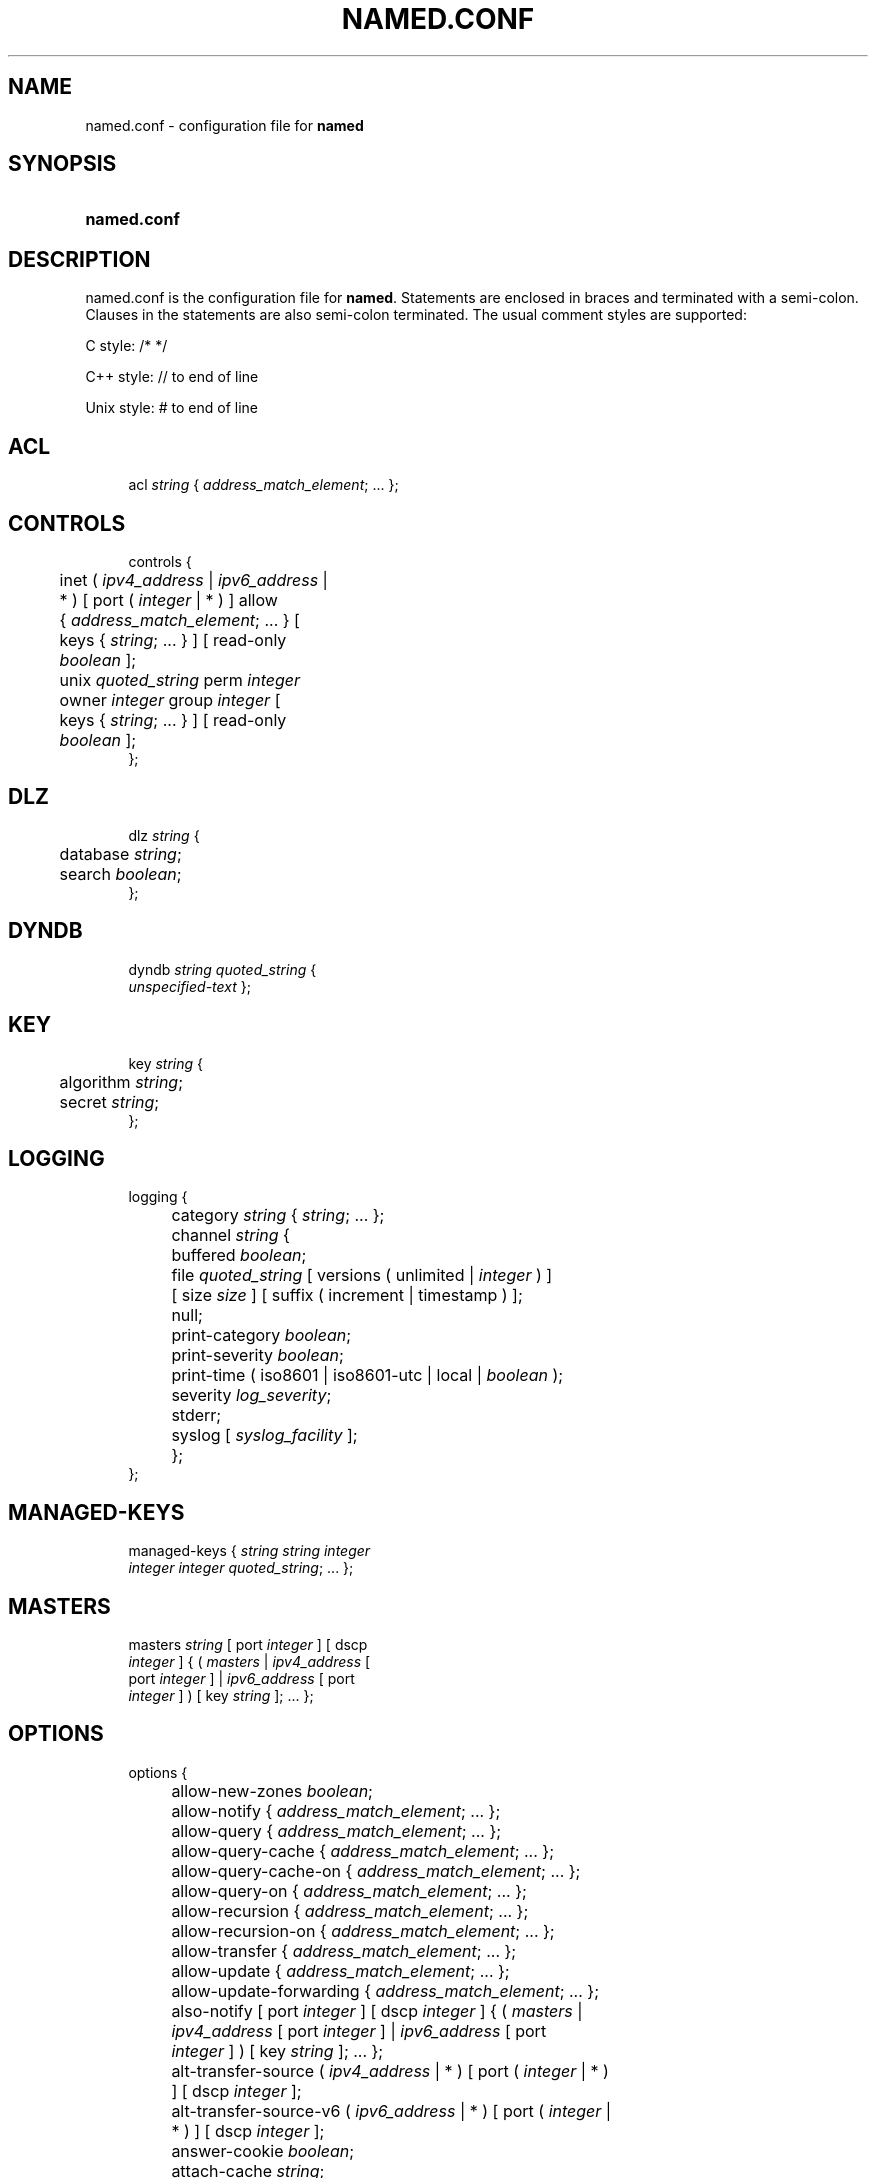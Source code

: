 .\"	$NetBSD: named.conf.5,v 1.1.1.1 2018/08/12 12:07:43 christos Exp $
.\"
.\" Copyright (C) 2004-2018 Internet Systems Consortium, Inc. ("ISC")
.\" 
.\" This Source Code Form is subject to the terms of the Mozilla Public
.\" License, v. 2.0. If a copy of the MPL was not distributed with this
.\" file, You can obtain one at http://mozilla.org/MPL/2.0/.
.\"
.hy 0
.ad l
'\" t
.\"     Title: named.conf
.\"    Author: 
.\" Generator: DocBook XSL Stylesheets v1.78.1 <http://docbook.sf.net/>
.\"      Date: 2018-06-21
.\"    Manual: BIND9
.\"    Source: ISC
.\"  Language: English
.\"
.TH "NAMED\&.CONF" "5" "2018\-06\-21" "ISC" "BIND9"
.\" -----------------------------------------------------------------
.\" * Define some portability stuff
.\" -----------------------------------------------------------------
.\" ~~~~~~~~~~~~~~~~~~~~~~~~~~~~~~~~~~~~~~~~~~~~~~~~~~~~~~~~~~~~~~~~~
.\" http://bugs.debian.org/507673
.\" http://lists.gnu.org/archive/html/groff/2009-02/msg00013.html
.\" ~~~~~~~~~~~~~~~~~~~~~~~~~~~~~~~~~~~~~~~~~~~~~~~~~~~~~~~~~~~~~~~~~
.ie \n(.g .ds Aq \(aq
.el       .ds Aq '
.\" -----------------------------------------------------------------
.\" * set default formatting
.\" -----------------------------------------------------------------
.\" disable hyphenation
.nh
.\" disable justification (adjust text to left margin only)
.ad l
.\" -----------------------------------------------------------------
.\" * MAIN CONTENT STARTS HERE *
.\" -----------------------------------------------------------------
.SH "NAME"
named.conf \- configuration file for \fBnamed\fR
.SH "SYNOPSIS"
.HP \w'\fBnamed\&.conf\fR\ 'u
\fBnamed\&.conf\fR
.SH "DESCRIPTION"
.PP
named\&.conf
is the configuration file for
\fBnamed\fR\&. Statements are enclosed in braces and terminated with a semi\-colon\&. Clauses in the statements are also semi\-colon terminated\&. The usual comment styles are supported:
.PP
C style: /* */
.PP
C++ style: // to end of line
.PP
Unix style: # to end of line
.SH "ACL"
.sp
.if n \{\
.RS 4
.\}
.nf
acl \fIstring\fR { \fIaddress_match_element\fR; \&.\&.\&. };
.fi
.if n \{\
.RE
.\}
.SH "CONTROLS"
.sp
.if n \{\
.RS 4
.\}
.nf
controls {
	inet ( \fIipv4_address\fR | \fIipv6_address\fR |
	    * ) [ port ( \fIinteger\fR | * ) ] allow
	    { \fIaddress_match_element\fR; \&.\&.\&. } [
	    keys { \fIstring\fR; \&.\&.\&. } ] [ read\-only
	    \fIboolean\fR ];
	unix \fIquoted_string\fR perm \fIinteger\fR
	    owner \fIinteger\fR group \fIinteger\fR [
	    keys { \fIstring\fR; \&.\&.\&. } ] [ read\-only
	    \fIboolean\fR ];
};
.fi
.if n \{\
.RE
.\}
.SH "DLZ"
.sp
.if n \{\
.RS 4
.\}
.nf
dlz \fIstring\fR {
	database \fIstring\fR;
	search \fIboolean\fR;
};
.fi
.if n \{\
.RE
.\}
.SH "DYNDB"
.sp
.if n \{\
.RS 4
.\}
.nf
dyndb \fIstring\fR \fIquoted_string\fR {
    \fIunspecified\-text\fR };
.fi
.if n \{\
.RE
.\}
.SH "KEY"
.sp
.if n \{\
.RS 4
.\}
.nf
key \fIstring\fR {
	algorithm \fIstring\fR;
	secret \fIstring\fR;
};
.fi
.if n \{\
.RE
.\}
.SH "LOGGING"
.sp
.if n \{\
.RS 4
.\}
.nf
logging {
	category \fIstring\fR { \fIstring\fR; \&.\&.\&. };
	channel \fIstring\fR {
		buffered \fIboolean\fR;
		file \fIquoted_string\fR [ versions ( unlimited | \fIinteger\fR ) ]
		    [ size \fIsize\fR ] [ suffix ( increment | timestamp ) ];
		null;
		print\-category \fIboolean\fR;
		print\-severity \fIboolean\fR;
		print\-time ( iso8601 | iso8601\-utc | local | \fIboolean\fR );
		severity \fIlog_severity\fR;
		stderr;
		syslog [ \fIsyslog_facility\fR ];
	};
};
.fi
.if n \{\
.RE
.\}
.SH "MANAGED-KEYS"
.sp
.if n \{\
.RS 4
.\}
.nf
managed\-keys { \fIstring\fR \fIstring\fR \fIinteger\fR
    \fIinteger\fR \fIinteger\fR \fIquoted_string\fR; \&.\&.\&. };
.fi
.if n \{\
.RE
.\}
.SH "MASTERS"
.sp
.if n \{\
.RS 4
.\}
.nf
masters \fIstring\fR [ port \fIinteger\fR ] [ dscp
    \fIinteger\fR ] { ( \fImasters\fR | \fIipv4_address\fR [
    port \fIinteger\fR ] | \fIipv6_address\fR [ port
    \fIinteger\fR ] ) [ key \fIstring\fR ]; \&.\&.\&. };
.fi
.if n \{\
.RE
.\}
.SH "OPTIONS"
.sp
.if n \{\
.RS 4
.\}
.nf
options {
	allow\-new\-zones \fIboolean\fR;
	allow\-notify { \fIaddress_match_element\fR; \&.\&.\&. };
	allow\-query { \fIaddress_match_element\fR; \&.\&.\&. };
	allow\-query\-cache { \fIaddress_match_element\fR; \&.\&.\&. };
	allow\-query\-cache\-on { \fIaddress_match_element\fR; \&.\&.\&. };
	allow\-query\-on { \fIaddress_match_element\fR; \&.\&.\&. };
	allow\-recursion { \fIaddress_match_element\fR; \&.\&.\&. };
	allow\-recursion\-on { \fIaddress_match_element\fR; \&.\&.\&. };
	allow\-transfer { \fIaddress_match_element\fR; \&.\&.\&. };
	allow\-update { \fIaddress_match_element\fR; \&.\&.\&. };
	allow\-update\-forwarding { \fIaddress_match_element\fR; \&.\&.\&. };
	also\-notify [ port \fIinteger\fR ] [ dscp \fIinteger\fR ] { ( \fImasters\fR |
	    \fIipv4_address\fR [ port \fIinteger\fR ] | \fIipv6_address\fR [ port
	    \fIinteger\fR ] ) [ key \fIstring\fR ]; \&.\&.\&. };
	alt\-transfer\-source ( \fIipv4_address\fR | * ) [ port ( \fIinteger\fR | * )
	    ] [ dscp \fIinteger\fR ];
	alt\-transfer\-source\-v6 ( \fIipv6_address\fR | * ) [ port ( \fIinteger\fR |
	    * ) ] [ dscp \fIinteger\fR ];
	answer\-cookie \fIboolean\fR;
	attach\-cache \fIstring\fR;
	auth\-nxdomain \fIboolean\fR; // default changed
	auto\-dnssec ( allow | maintain | off );
	automatic\-interface\-scan \fIboolean\fR;
	avoid\-v4\-udp\-ports { \fIportrange\fR; \&.\&.\&. };
	avoid\-v6\-udp\-ports { \fIportrange\fR; \&.\&.\&. };
	bindkeys\-file \fIquoted_string\fR;
	blackhole { \fIaddress_match_element\fR; \&.\&.\&. };
	cache\-file \fIquoted_string\fR;
	catalog\-zones { zone \fIquoted_string\fR [ default\-masters [ port
	    \fIinteger\fR ] [ dscp \fIinteger\fR ] { ( \fImasters\fR | \fIipv4_address\fR [
	    port \fIinteger\fR ] | \fIipv6_address\fR [ port \fIinteger\fR ] ) [ key
	    \fIstring\fR ]; \&.\&.\&. } ] [ zone\-directory \fIquoted_string\fR ] [
	    in\-memory \fIboolean\fR ] [ min\-update\-interval \fIinteger\fR ]; \&.\&.\&. };
	check\-dup\-records ( fail | warn | ignore );
	check\-integrity \fIboolean\fR;
	check\-mx ( fail | warn | ignore );
	check\-mx\-cname ( fail | warn | ignore );
	check\-names ( master | slave | response
	    ) ( fail | warn | ignore );
	check\-sibling \fIboolean\fR;
	check\-spf ( warn | ignore );
	check\-srv\-cname ( fail | warn | ignore );
	check\-wildcard \fIboolean\fR;
	cleaning\-interval \fIinteger\fR;
	clients\-per\-query \fIinteger\fR;
	cookie\-algorithm ( aes | sha1 | sha256 );
	cookie\-secret \fIstring\fR;
	coresize ( default | unlimited | \fIsizeval\fR );
	datasize ( default | unlimited | \fIsizeval\fR );
	deny\-answer\-addresses { \fIaddress_match_element\fR; \&.\&.\&. } [
	    except\-from { \fIquoted_string\fR; \&.\&.\&. } ];
	deny\-answer\-aliases { \fIquoted_string\fR; \&.\&.\&. } [ except\-from {
	    \fIquoted_string\fR; \&.\&.\&. } ];
	dialup ( notify | notify\-passive | passive | refresh | \fIboolean\fR );
	directory \fIquoted_string\fR;
	disable\-algorithms \fIstring\fR { \fIstring\fR;
	    \&.\&.\&. };
	disable\-ds\-digests \fIstring\fR { \fIstring\fR;
	    \&.\&.\&. };
	disable\-empty\-zone \fIstring\fR;
	dns64 \fInetprefix\fR {
		break\-dnssec \fIboolean\fR;
		clients { \fIaddress_match_element\fR; \&.\&.\&. };
		exclude { \fIaddress_match_element\fR; \&.\&.\&. };
		mapped { \fIaddress_match_element\fR; \&.\&.\&. };
		recursive\-only \fIboolean\fR;
		suffix \fIipv6_address\fR;
	};
	dns64\-contact \fIstring\fR;
	dns64\-server \fIstring\fR;
	dnsrps\-enable \fIboolean\fR;
	dnsrps\-options { \fIunspecified\-text\fR };
	dnssec\-accept\-expired \fIboolean\fR;
	dnssec\-dnskey\-kskonly \fIboolean\fR;
	dnssec\-enable \fIboolean\fR;
	dnssec\-loadkeys\-interval \fIinteger\fR;
	dnssec\-lookaside ( \fIstring\fR trust\-anchor
	    \fIstring\fR | auto | no );
	dnssec\-must\-be\-secure \fIstring\fR \fIboolean\fR;
	dnssec\-secure\-to\-insecure \fIboolean\fR;
	dnssec\-update\-mode ( maintain | no\-resign );
	dnssec\-validation ( yes | no | auto );
	dnstap { ( all | auth | client | forwarder |
	    resolver ) [ ( query | response ) ]; \&.\&.\&. };
	dnstap\-identity ( \fIquoted_string\fR | none |
	    hostname );
	dnstap\-output ( file | unix ) \fIquoted_string\fR [
	    size ( unlimited | \fIsize\fR ) ] [ versions (
	    unlimited | \fIinteger\fR ) ] [ suffix ( increment
	    | timestamp ) ];
	dnstap\-version ( \fIquoted_string\fR | none );
	dscp \fIinteger\fR;
	dual\-stack\-servers [ port \fIinteger\fR ] { ( \fIquoted_string\fR [ port
	    \fIinteger\fR ] [ dscp \fIinteger\fR ] | \fIipv4_address\fR [ port
	    \fIinteger\fR ] [ dscp \fIinteger\fR ] | \fIipv6_address\fR [ port
	    \fIinteger\fR ] [ dscp \fIinteger\fR ] ); \&.\&.\&. };
	dump\-file \fIquoted_string\fR;
	edns\-udp\-size \fIinteger\fR;
	empty\-contact \fIstring\fR;
	empty\-server \fIstring\fR;
	empty\-zones\-enable \fIboolean\fR;
	fetch\-quota\-params \fIinteger\fR \fIfixedpoint\fR \fIfixedpoint\fR \fIfixedpoint\fR;
	fetches\-per\-server \fIinteger\fR [ ( drop | fail ) ];
	fetches\-per\-zone \fIinteger\fR [ ( drop | fail ) ];
	files ( default | unlimited | \fIsizeval\fR );
	filter\-aaaa { \fIaddress_match_element\fR; \&.\&.\&. };
	filter\-aaaa\-on\-v4 ( break\-dnssec | \fIboolean\fR );
	filter\-aaaa\-on\-v6 ( break\-dnssec | \fIboolean\fR );
	flush\-zones\-on\-shutdown \fIboolean\fR;
	forward ( first | only );
	forwarders [ port \fIinteger\fR ] [ dscp \fIinteger\fR ] { ( \fIipv4_address\fR
	    | \fIipv6_address\fR ) [ port \fIinteger\fR ] [ dscp \fIinteger\fR ]; \&.\&.\&. };
	fstrm\-set\-buffer\-hint \fIinteger\fR;
	fstrm\-set\-flush\-timeout \fIinteger\fR;
	fstrm\-set\-input\-queue\-size \fIinteger\fR;
	fstrm\-set\-output\-notify\-threshold \fIinteger\fR;
	fstrm\-set\-output\-queue\-model ( mpsc | spsc );
	fstrm\-set\-output\-queue\-size \fIinteger\fR;
	fstrm\-set\-reopen\-interval \fIinteger\fR;
	geoip\-directory ( \fIquoted_string\fR | none );
	geoip\-use\-ecs \fIboolean\fR;
	glue\-cache \fIboolean\fR;
	heartbeat\-interval \fIinteger\fR;
	hostname ( \fIquoted_string\fR | none );
	inline\-signing \fIboolean\fR;
	interface\-interval \fIinteger\fR;
	ixfr\-from\-differences ( master | slave | \fIboolean\fR );
	keep\-response\-order { \fIaddress_match_element\fR; \&.\&.\&. };
	key\-directory \fIquoted_string\fR;
	lame\-ttl \fIttlval\fR;
	listen\-on [ port \fIinteger\fR ] [ dscp
	    \fIinteger\fR ] {
	    \fIaddress_match_element\fR; \&.\&.\&. };
	listen\-on\-v6 [ port \fIinteger\fR ] [ dscp
	    \fIinteger\fR ] {
	    \fIaddress_match_element\fR; \&.\&.\&. };
	lmdb\-mapsize \fIsizeval\fR;
	lock\-file ( \fIquoted_string\fR | none );
	managed\-keys\-directory \fIquoted_string\fR;
	masterfile\-format ( map | raw | text );
	masterfile\-style ( full | relative );
	match\-mapped\-addresses \fIboolean\fR;
	max\-cache\-size ( default | unlimited | \fIsizeval\fR | \fIpercentage\fR );
	max\-cache\-ttl \fIinteger\fR;
	max\-clients\-per\-query \fIinteger\fR;
	max\-journal\-size ( default | unlimited | \fIsizeval\fR );
	max\-ncache\-ttl \fIinteger\fR;
	max\-records \fIinteger\fR;
	max\-recursion\-depth \fIinteger\fR;
	max\-recursion\-queries \fIinteger\fR;
	max\-refresh\-time \fIinteger\fR;
	max\-retry\-time \fIinteger\fR;
	max\-rsa\-exponent\-size \fIinteger\fR;
	max\-stale\-ttl \fIttlval\fR;
	max\-transfer\-idle\-in \fIinteger\fR;
	max\-transfer\-idle\-out \fIinteger\fR;
	max\-transfer\-time\-in \fIinteger\fR;
	max\-transfer\-time\-out \fIinteger\fR;
	max\-udp\-size \fIinteger\fR;
	max\-zone\-ttl ( unlimited | \fIttlval\fR );
	memstatistics \fIboolean\fR;
	memstatistics\-file \fIquoted_string\fR;
	message\-compression \fIboolean\fR;
	min\-refresh\-time \fIinteger\fR;
	min\-retry\-time \fIinteger\fR;
	minimal\-any \fIboolean\fR;
	minimal\-responses ( no\-auth | no\-auth\-recursive | \fIboolean\fR );
	multi\-master \fIboolean\fR;
	new\-zones\-directory \fIquoted_string\fR;
	no\-case\-compress { \fIaddress_match_element\fR; \&.\&.\&. };
	nocookie\-udp\-size \fIinteger\fR;
	notify ( explicit | master\-only | \fIboolean\fR );
	notify\-delay \fIinteger\fR;
	notify\-rate \fIinteger\fR;
	notify\-source ( \fIipv4_address\fR | * ) [ port ( \fIinteger\fR | * ) ] [
	    dscp \fIinteger\fR ];
	notify\-source\-v6 ( \fIipv6_address\fR | * ) [ port ( \fIinteger\fR | * ) ]
	    [ dscp \fIinteger\fR ];
	notify\-to\-soa \fIboolean\fR;
	nta\-lifetime \fIttlval\fR;
	nta\-recheck \fIttlval\fR;
	nxdomain\-redirect \fIstring\fR;
	pid\-file ( \fIquoted_string\fR | none );
	port \fIinteger\fR;
	preferred\-glue \fIstring\fR;
	prefetch \fIinteger\fR [ \fIinteger\fR ];
	provide\-ixfr \fIboolean\fR;
	query\-source ( ( [ address ] ( \fIipv4_address\fR | * ) [ port (
	    \fIinteger\fR | * ) ] ) | ( [ [ address ] ( \fIipv4_address\fR | * ) ]
	    port ( \fIinteger\fR | * ) ) ) [ dscp \fIinteger\fR ];
	query\-source\-v6 ( ( [ address ] ( \fIipv6_address\fR | * ) [ port (
	    \fIinteger\fR | * ) ] ) | ( [ [ address ] ( \fIipv6_address\fR | * ) ]
	    port ( \fIinteger\fR | * ) ) ) [ dscp \fIinteger\fR ];
	querylog \fIboolean\fR;
	random\-device ( \fIquoted_string\fR | none );
	rate\-limit {
		all\-per\-second \fIinteger\fR;
		errors\-per\-second \fIinteger\fR;
		exempt\-clients { \fIaddress_match_element\fR; \&.\&.\&. };
		ipv4\-prefix\-length \fIinteger\fR;
		ipv6\-prefix\-length \fIinteger\fR;
		log\-only \fIboolean\fR;
		max\-table\-size \fIinteger\fR;
		min\-table\-size \fIinteger\fR;
		nodata\-per\-second \fIinteger\fR;
		nxdomains\-per\-second \fIinteger\fR;
		qps\-scale \fIinteger\fR;
		referrals\-per\-second \fIinteger\fR;
		responses\-per\-second \fIinteger\fR;
		slip \fIinteger\fR;
		window \fIinteger\fR;
	};
	recursing\-file \fIquoted_string\fR;
	recursion \fIboolean\fR;
	recursive\-clients \fIinteger\fR;
	request\-expire \fIboolean\fR;
	request\-ixfr \fIboolean\fR;
	request\-nsid \fIboolean\fR;
	require\-server\-cookie \fIboolean\fR;
	reserved\-sockets \fIinteger\fR;
	resolver\-nonbackoff\-tries \fIinteger\fR;
	resolver\-query\-timeout \fIinteger\fR;
	resolver\-retry\-interval \fIinteger\fR;
	response\-padding { \fIaddress_match_element\fR; \&.\&.\&. } block\-size
	    \fIinteger\fR;
	response\-policy { zone \fIquoted_string\fR [ log \fIboolean\fR ] [
	    max\-policy\-ttl \fIinteger\fR ] [ min\-update\-interval \fIinteger\fR ] [
	    policy ( cname | disabled | drop | given | no\-op | nodata |
	    nxdomain | passthru | tcp\-only \fIquoted_string\fR ) ] [
	    recursive\-only \fIboolean\fR ] [ nsip\-enable \fIboolean\fR ] [
	    nsdname\-enable \fIboolean\fR ]; \&.\&.\&. } [ break\-dnssec \fIboolean\fR ] [
	    max\-policy\-ttl \fIinteger\fR ] [ min\-update\-interval \fIinteger\fR ] [
	    min\-ns\-dots \fIinteger\fR ] [ nsip\-wait\-recurse \fIboolean\fR ] [
	    qname\-wait\-recurse \fIboolean\fR ] [ recursive\-only \fIboolean\fR ] [
	    nsip\-enable \fIboolean\fR ] [ nsdname\-enable \fIboolean\fR ] [
	    dnsrps\-enable \fIboolean\fR ] [ dnsrps\-options { \fIunspecified\-text\fR
	    } ];
	root\-delegation\-only [ exclude { \fIquoted_string\fR; \&.\&.\&. } ];
	root\-key\-sentinel \fIboolean\fR;
	rrset\-order { [ class \fIstring\fR ] [ type \fIstring\fR ] [ name
	    \fIquoted_string\fR ] \fIstring\fR \fIstring\fR; \&.\&.\&. };
	secroots\-file \fIquoted_string\fR;
	send\-cookie \fIboolean\fR;
	serial\-query\-rate \fIinteger\fR;
	serial\-update\-method ( date | increment | unixtime );
	server\-id ( \fIquoted_string\fR | none | hostname );
	servfail\-ttl \fIttlval\fR;
	session\-keyalg \fIstring\fR;
	session\-keyfile ( \fIquoted_string\fR | none );
	session\-keyname \fIstring\fR;
	sig\-signing\-nodes \fIinteger\fR;
	sig\-signing\-signatures \fIinteger\fR;
	sig\-signing\-type \fIinteger\fR;
	sig\-validity\-interval \fIinteger\fR [ \fIinteger\fR ];
	sortlist { \fIaddress_match_element\fR; \&.\&.\&. };
	stacksize ( default | unlimited | \fIsizeval\fR );
	stale\-answer\-enable \fIboolean\fR;
	stale\-answer\-ttl \fIttlval\fR;
	startup\-notify\-rate \fIinteger\fR;
	statistics\-file \fIquoted_string\fR;
	synth\-from\-dnssec \fIboolean\fR;
	tcp\-advertised\-timeout \fIinteger\fR;
	tcp\-clients \fIinteger\fR;
	tcp\-idle\-timeout \fIinteger\fR;
	tcp\-initial\-timeout \fIinteger\fR;
	tcp\-keepalive\-timeout \fIinteger\fR;
	tcp\-listen\-queue \fIinteger\fR;
	tkey\-dhkey \fIquoted_string\fR \fIinteger\fR;
	tkey\-domain \fIquoted_string\fR;
	tkey\-gssapi\-credential \fIquoted_string\fR;
	tkey\-gssapi\-keytab \fIquoted_string\fR;
	transfer\-format ( many\-answers | one\-answer );
	transfer\-message\-size \fIinteger\fR;
	transfer\-source ( \fIipv4_address\fR | * ) [ port ( \fIinteger\fR | * ) ] [
	    dscp \fIinteger\fR ];
	transfer\-source\-v6 ( \fIipv6_address\fR | * ) [ port ( \fIinteger\fR | * )
	    ] [ dscp \fIinteger\fR ];
	transfers\-in \fIinteger\fR;
	transfers\-out \fIinteger\fR;
	transfers\-per\-ns \fIinteger\fR;
	trust\-anchor\-telemetry \fIboolean\fR; // experimental
	try\-tcp\-refresh \fIboolean\fR;
	update\-check\-ksk \fIboolean\fR;
	use\-alt\-transfer\-source \fIboolean\fR;
	use\-v4\-udp\-ports { \fIportrange\fR; \&.\&.\&. };
	use\-v6\-udp\-ports { \fIportrange\fR; \&.\&.\&. };
	v6\-bias \fIinteger\fR;
	version ( \fIquoted_string\fR | none );
	zero\-no\-soa\-ttl \fIboolean\fR;
	zero\-no\-soa\-ttl\-cache \fIboolean\fR;
	zone\-statistics ( full | terse | none | \fIboolean\fR );
};
.fi
.if n \{\
.RE
.\}
.SH "SERVER"
.sp
.if n \{\
.RS 4
.\}
.nf
server \fInetprefix\fR {
	bogus \fIboolean\fR;
	edns \fIboolean\fR;
	edns\-udp\-size \fIinteger\fR;
	edns\-version \fIinteger\fR;
	keys \fIserver_key\fR;
	max\-udp\-size \fIinteger\fR;
	notify\-source ( \fIipv4_address\fR | * ) [ port ( \fIinteger\fR | * ) ] [
	    dscp \fIinteger\fR ];
	notify\-source\-v6 ( \fIipv6_address\fR | * ) [ port ( \fIinteger\fR | * ) ]
	    [ dscp \fIinteger\fR ];
	padding \fIinteger\fR;
	provide\-ixfr \fIboolean\fR;
	query\-source ( ( [ address ] ( \fIipv4_address\fR | * ) [ port (
	    \fIinteger\fR | * ) ] ) | ( [ [ address ] ( \fIipv4_address\fR | * ) ]
	    port ( \fIinteger\fR | * ) ) ) [ dscp \fIinteger\fR ];
	query\-source\-v6 ( ( [ address ] ( \fIipv6_address\fR | * ) [ port (
	    \fIinteger\fR | * ) ] ) | ( [ [ address ] ( \fIipv6_address\fR | * ) ]
	    port ( \fIinteger\fR | * ) ) ) [ dscp \fIinteger\fR ];
	request\-expire \fIboolean\fR;
	request\-ixfr \fIboolean\fR;
	request\-nsid \fIboolean\fR;
	send\-cookie \fIboolean\fR;
	tcp\-keepalive \fIboolean\fR;
	tcp\-only \fIboolean\fR;
	transfer\-format ( many\-answers | one\-answer );
	transfer\-source ( \fIipv4_address\fR | * ) [ port ( \fIinteger\fR | * ) ] [
	    dscp \fIinteger\fR ];
	transfer\-source\-v6 ( \fIipv6_address\fR | * ) [ port ( \fIinteger\fR | * )
	    ] [ dscp \fIinteger\fR ];
	transfers \fIinteger\fR;
};
.fi
.if n \{\
.RE
.\}
.SH "STATISTICS-CHANNELS"
.sp
.if n \{\
.RS 4
.\}
.nf
statistics\-channels {
	inet ( \fIipv4_address\fR | \fIipv6_address\fR |
	    * ) [ port ( \fIinteger\fR | * ) ] [
	    allow { \fIaddress_match_element\fR; \&.\&.\&.
	    } ];
};
.fi
.if n \{\
.RE
.\}
.SH "TRUSTED-KEYS"
.sp
.if n \{\
.RS 4
.\}
.nf
trusted\-keys { \fIstring\fR \fIinteger\fR \fIinteger\fR
    \fIinteger\fR \fIquoted_string\fR; \&.\&.\&. };
.fi
.if n \{\
.RE
.\}
.SH "VIEW"
.sp
.if n \{\
.RS 4
.\}
.nf
view \fIstring\fR [ \fIclass\fR ] {
	allow\-new\-zones \fIboolean\fR;
	allow\-notify { \fIaddress_match_element\fR; \&.\&.\&. };
	allow\-query { \fIaddress_match_element\fR; \&.\&.\&. };
	allow\-query\-cache { \fIaddress_match_element\fR; \&.\&.\&. };
	allow\-query\-cache\-on { \fIaddress_match_element\fR; \&.\&.\&. };
	allow\-query\-on { \fIaddress_match_element\fR; \&.\&.\&. };
	allow\-recursion { \fIaddress_match_element\fR; \&.\&.\&. };
	allow\-recursion\-on { \fIaddress_match_element\fR; \&.\&.\&. };
	allow\-transfer { \fIaddress_match_element\fR; \&.\&.\&. };
	allow\-update { \fIaddress_match_element\fR; \&.\&.\&. };
	allow\-update\-forwarding { \fIaddress_match_element\fR; \&.\&.\&. };
	also\-notify [ port \fIinteger\fR ] [ dscp \fIinteger\fR ] { ( \fImasters\fR |
	    \fIipv4_address\fR [ port \fIinteger\fR ] | \fIipv6_address\fR [ port
	    \fIinteger\fR ] ) [ key \fIstring\fR ]; \&.\&.\&. };
	alt\-transfer\-source ( \fIipv4_address\fR | * ) [ port ( \fIinteger\fR | * )
	    ] [ dscp \fIinteger\fR ];
	alt\-transfer\-source\-v6 ( \fIipv6_address\fR | * ) [ port ( \fIinteger\fR |
	    * ) ] [ dscp \fIinteger\fR ];
	attach\-cache \fIstring\fR;
	auth\-nxdomain \fIboolean\fR; // default changed
	auto\-dnssec ( allow | maintain | off );
	cache\-file \fIquoted_string\fR;
	catalog\-zones { zone \fIquoted_string\fR [ default\-masters [ port
	    \fIinteger\fR ] [ dscp \fIinteger\fR ] { ( \fImasters\fR | \fIipv4_address\fR [
	    port \fIinteger\fR ] | \fIipv6_address\fR [ port \fIinteger\fR ] ) [ key
	    \fIstring\fR ]; \&.\&.\&. } ] [ zone\-directory \fIquoted_string\fR ] [
	    in\-memory \fIboolean\fR ] [ min\-update\-interval \fIinteger\fR ]; \&.\&.\&. };
	check\-dup\-records ( fail | warn | ignore );
	check\-integrity \fIboolean\fR;
	check\-mx ( fail | warn | ignore );
	check\-mx\-cname ( fail | warn | ignore );
	check\-names ( master | slave | response
	    ) ( fail | warn | ignore );
	check\-sibling \fIboolean\fR;
	check\-spf ( warn | ignore );
	check\-srv\-cname ( fail | warn | ignore );
	check\-wildcard \fIboolean\fR;
	cleaning\-interval \fIinteger\fR;
	clients\-per\-query \fIinteger\fR;
	deny\-answer\-addresses { \fIaddress_match_element\fR; \&.\&.\&. } [
	    except\-from { \fIquoted_string\fR; \&.\&.\&. } ];
	deny\-answer\-aliases { \fIquoted_string\fR; \&.\&.\&. } [ except\-from {
	    \fIquoted_string\fR; \&.\&.\&. } ];
	dialup ( notify | notify\-passive | passive | refresh | \fIboolean\fR );
	disable\-algorithms \fIstring\fR { \fIstring\fR;
	    \&.\&.\&. };
	disable\-ds\-digests \fIstring\fR { \fIstring\fR;
	    \&.\&.\&. };
	disable\-empty\-zone \fIstring\fR;
	dlz \fIstring\fR {
		database \fIstring\fR;
		search \fIboolean\fR;
	};
	dns64 \fInetprefix\fR {
		break\-dnssec \fIboolean\fR;
		clients { \fIaddress_match_element\fR; \&.\&.\&. };
		exclude { \fIaddress_match_element\fR; \&.\&.\&. };
		mapped { \fIaddress_match_element\fR; \&.\&.\&. };
		recursive\-only \fIboolean\fR;
		suffix \fIipv6_address\fR;
	};
	dns64\-contact \fIstring\fR;
	dns64\-server \fIstring\fR;
	dnsrps\-enable \fIboolean\fR;
	dnsrps\-options { \fIunspecified\-text\fR };
	dnssec\-accept\-expired \fIboolean\fR;
	dnssec\-dnskey\-kskonly \fIboolean\fR;
	dnssec\-enable \fIboolean\fR;
	dnssec\-loadkeys\-interval \fIinteger\fR;
	dnssec\-lookaside ( \fIstring\fR trust\-anchor
	    \fIstring\fR | auto | no );
	dnssec\-must\-be\-secure \fIstring\fR \fIboolean\fR;
	dnssec\-secure\-to\-insecure \fIboolean\fR;
	dnssec\-update\-mode ( maintain | no\-resign );
	dnssec\-validation ( yes | no | auto );
	dnstap { ( all | auth | client | forwarder |
	    resolver ) [ ( query | response ) ]; \&.\&.\&. };
	dual\-stack\-servers [ port \fIinteger\fR ] { ( \fIquoted_string\fR [ port
	    \fIinteger\fR ] [ dscp \fIinteger\fR ] | \fIipv4_address\fR [ port
	    \fIinteger\fR ] [ dscp \fIinteger\fR ] | \fIipv6_address\fR [ port
	    \fIinteger\fR ] [ dscp \fIinteger\fR ] ); \&.\&.\&. };
	dyndb \fIstring\fR \fIquoted_string\fR {
	    \fIunspecified\-text\fR };
	edns\-udp\-size \fIinteger\fR;
	empty\-contact \fIstring\fR;
	empty\-server \fIstring\fR;
	empty\-zones\-enable \fIboolean\fR;
	fetch\-quota\-params \fIinteger\fR \fIfixedpoint\fR \fIfixedpoint\fR \fIfixedpoint\fR;
	fetches\-per\-server \fIinteger\fR [ ( drop | fail ) ];
	fetches\-per\-zone \fIinteger\fR [ ( drop | fail ) ];
	filter\-aaaa { \fIaddress_match_element\fR; \&.\&.\&. };
	filter\-aaaa\-on\-v4 ( break\-dnssec | \fIboolean\fR );
	filter\-aaaa\-on\-v6 ( break\-dnssec | \fIboolean\fR );
	forward ( first | only );
	forwarders [ port \fIinteger\fR ] [ dscp \fIinteger\fR ] { ( \fIipv4_address\fR
	    | \fIipv6_address\fR ) [ port \fIinteger\fR ] [ dscp \fIinteger\fR ]; \&.\&.\&. };
	glue\-cache \fIboolean\fR;
	inline\-signing \fIboolean\fR;
	ixfr\-from\-differences ( master | slave | \fIboolean\fR );
	key \fIstring\fR {
		algorithm \fIstring\fR;
		secret \fIstring\fR;
	};
	key\-directory \fIquoted_string\fR;
	lame\-ttl \fIttlval\fR;
	lmdb\-mapsize \fIsizeval\fR;
	managed\-keys { \fIstring\fR \fIstring\fR
	    \fIinteger\fR \fIinteger\fR \fIinteger\fR
	    \fIquoted_string\fR; \&.\&.\&. };
	masterfile\-format ( map | raw | text );
	masterfile\-style ( full | relative );
	match\-clients { \fIaddress_match_element\fR; \&.\&.\&. };
	match\-destinations { \fIaddress_match_element\fR; \&.\&.\&. };
	match\-recursive\-only \fIboolean\fR;
	max\-cache\-size ( default | unlimited | \fIsizeval\fR | \fIpercentage\fR );
	max\-cache\-ttl \fIinteger\fR;
	max\-clients\-per\-query \fIinteger\fR;
	max\-journal\-size ( default | unlimited | \fIsizeval\fR );
	max\-ncache\-ttl \fIinteger\fR;
	max\-records \fIinteger\fR;
	max\-recursion\-depth \fIinteger\fR;
	max\-recursion\-queries \fIinteger\fR;
	max\-refresh\-time \fIinteger\fR;
	max\-retry\-time \fIinteger\fR;
	max\-stale\-ttl \fIttlval\fR;
	max\-transfer\-idle\-in \fIinteger\fR;
	max\-transfer\-idle\-out \fIinteger\fR;
	max\-transfer\-time\-in \fIinteger\fR;
	max\-transfer\-time\-out \fIinteger\fR;
	max\-udp\-size \fIinteger\fR;
	max\-zone\-ttl ( unlimited | \fIttlval\fR );
	message\-compression \fIboolean\fR;
	min\-refresh\-time \fIinteger\fR;
	min\-retry\-time \fIinteger\fR;
	minimal\-any \fIboolean\fR;
	minimal\-responses ( no\-auth | no\-auth\-recursive | \fIboolean\fR );
	multi\-master \fIboolean\fR;
	new\-zones\-directory \fIquoted_string\fR;
	no\-case\-compress { \fIaddress_match_element\fR; \&.\&.\&. };
	nocookie\-udp\-size \fIinteger\fR;
	notify ( explicit | master\-only | \fIboolean\fR );
	notify\-delay \fIinteger\fR;
	notify\-source ( \fIipv4_address\fR | * ) [ port ( \fIinteger\fR | * ) ] [
	    dscp \fIinteger\fR ];
	notify\-source\-v6 ( \fIipv6_address\fR | * ) [ port ( \fIinteger\fR | * ) ]
	    [ dscp \fIinteger\fR ];
	notify\-to\-soa \fIboolean\fR;
	nta\-lifetime \fIttlval\fR;
	nta\-recheck \fIttlval\fR;
	nxdomain\-redirect \fIstring\fR;
	preferred\-glue \fIstring\fR;
	prefetch \fIinteger\fR [ \fIinteger\fR ];
	provide\-ixfr \fIboolean\fR;
	query\-source ( ( [ address ] ( \fIipv4_address\fR | * ) [ port (
	    \fIinteger\fR | * ) ] ) | ( [ [ address ] ( \fIipv4_address\fR | * ) ]
	    port ( \fIinteger\fR | * ) ) ) [ dscp \fIinteger\fR ];
	query\-source\-v6 ( ( [ address ] ( \fIipv6_address\fR | * ) [ port (
	    \fIinteger\fR | * ) ] ) | ( [ [ address ] ( \fIipv6_address\fR | * ) ]
	    port ( \fIinteger\fR | * ) ) ) [ dscp \fIinteger\fR ];
	rate\-limit {
		all\-per\-second \fIinteger\fR;
		errors\-per\-second \fIinteger\fR;
		exempt\-clients { \fIaddress_match_element\fR; \&.\&.\&. };
		ipv4\-prefix\-length \fIinteger\fR;
		ipv6\-prefix\-length \fIinteger\fR;
		log\-only \fIboolean\fR;
		max\-table\-size \fIinteger\fR;
		min\-table\-size \fIinteger\fR;
		nodata\-per\-second \fIinteger\fR;
		nxdomains\-per\-second \fIinteger\fR;
		qps\-scale \fIinteger\fR;
		referrals\-per\-second \fIinteger\fR;
		responses\-per\-second \fIinteger\fR;
		slip \fIinteger\fR;
		window \fIinteger\fR;
	};
	recursion \fIboolean\fR;
	request\-expire \fIboolean\fR;
	request\-ixfr \fIboolean\fR;
	request\-nsid \fIboolean\fR;
	require\-server\-cookie \fIboolean\fR;
	resolver\-nonbackoff\-tries \fIinteger\fR;
	resolver\-query\-timeout \fIinteger\fR;
	resolver\-retry\-interval \fIinteger\fR;
	response\-padding { \fIaddress_match_element\fR; \&.\&.\&. } block\-size
	    \fIinteger\fR;
	response\-policy { zone \fIquoted_string\fR [ log \fIboolean\fR ] [
	    max\-policy\-ttl \fIinteger\fR ] [ min\-update\-interval \fIinteger\fR ] [
	    policy ( cname | disabled | drop | given | no\-op | nodata |
	    nxdomain | passthru | tcp\-only \fIquoted_string\fR ) ] [
	    recursive\-only \fIboolean\fR ] [ nsip\-enable \fIboolean\fR ] [
	    nsdname\-enable \fIboolean\fR ]; \&.\&.\&. } [ break\-dnssec \fIboolean\fR ] [
	    max\-policy\-ttl \fIinteger\fR ] [ min\-update\-interval \fIinteger\fR ] [
	    min\-ns\-dots \fIinteger\fR ] [ nsip\-wait\-recurse \fIboolean\fR ] [
	    qname\-wait\-recurse \fIboolean\fR ] [ recursive\-only \fIboolean\fR ] [
	    nsip\-enable \fIboolean\fR ] [ nsdname\-enable \fIboolean\fR ] [
	    dnsrps\-enable \fIboolean\fR ] [ dnsrps\-options { \fIunspecified\-text\fR
	    } ];
	root\-delegation\-only [ exclude { \fIquoted_string\fR; \&.\&.\&. } ];
	root\-key\-sentinel \fIboolean\fR;
	rrset\-order { [ class \fIstring\fR ] [ type \fIstring\fR ] [ name
	    \fIquoted_string\fR ] \fIstring\fR \fIstring\fR; \&.\&.\&. };
	send\-cookie \fIboolean\fR;
	serial\-update\-method ( date | increment | unixtime );
	server \fInetprefix\fR {
		bogus \fIboolean\fR;
		edns \fIboolean\fR;
		edns\-udp\-size \fIinteger\fR;
		edns\-version \fIinteger\fR;
		keys \fIserver_key\fR;
		max\-udp\-size \fIinteger\fR;
		notify\-source ( \fIipv4_address\fR | * ) [ port ( \fIinteger\fR | *
		    ) ] [ dscp \fIinteger\fR ];
		notify\-source\-v6 ( \fIipv6_address\fR | * ) [ port ( \fIinteger\fR
		    | * ) ] [ dscp \fIinteger\fR ];
		padding \fIinteger\fR;
		provide\-ixfr \fIboolean\fR;
		query\-source ( ( [ address ] ( \fIipv4_address\fR | * ) [ port
		    ( \fIinteger\fR | * ) ] ) | ( [ [ address ] (
		    \fIipv4_address\fR | * ) ] port ( \fIinteger\fR | * ) ) ) [
		    dscp \fIinteger\fR ];
		query\-source\-v6 ( ( [ address ] ( \fIipv6_address\fR | * ) [
		    port ( \fIinteger\fR | * ) ] ) | ( [ [ address ] (
		    \fIipv6_address\fR | * ) ] port ( \fIinteger\fR | * ) ) ) [
		    dscp \fIinteger\fR ];
		request\-expire \fIboolean\fR;
		request\-ixfr \fIboolean\fR;
		request\-nsid \fIboolean\fR;
		send\-cookie \fIboolean\fR;
		tcp\-keepalive \fIboolean\fR;
		tcp\-only \fIboolean\fR;
		transfer\-format ( many\-answers | one\-answer );
		transfer\-source ( \fIipv4_address\fR | * ) [ port ( \fIinteger\fR |
		    * ) ] [ dscp \fIinteger\fR ];
		transfer\-source\-v6 ( \fIipv6_address\fR | * ) [ port (
		    \fIinteger\fR | * ) ] [ dscp \fIinteger\fR ];
		transfers \fIinteger\fR;
	};
	servfail\-ttl \fIttlval\fR;
	sig\-signing\-nodes \fIinteger\fR;
	sig\-signing\-signatures \fIinteger\fR;
	sig\-signing\-type \fIinteger\fR;
	sig\-validity\-interval \fIinteger\fR [ \fIinteger\fR ];
	sortlist { \fIaddress_match_element\fR; \&.\&.\&. };
	stale\-answer\-enable \fIboolean\fR;
	stale\-answer\-ttl \fIttlval\fR;
	synth\-from\-dnssec \fIboolean\fR;
	transfer\-format ( many\-answers | one\-answer );
	transfer\-source ( \fIipv4_address\fR | * ) [ port ( \fIinteger\fR | * ) ] [
	    dscp \fIinteger\fR ];
	transfer\-source\-v6 ( \fIipv6_address\fR | * ) [ port ( \fIinteger\fR | * )
	    ] [ dscp \fIinteger\fR ];
	trust\-anchor\-telemetry \fIboolean\fR; // experimental
	trusted\-keys { \fIstring\fR \fIinteger\fR
	    \fIinteger\fR \fIinteger\fR \fIquoted_string\fR;
	    \&.\&.\&. };
	try\-tcp\-refresh \fIboolean\fR;
	update\-check\-ksk \fIboolean\fR;
	use\-alt\-transfer\-source \fIboolean\fR;
	v6\-bias \fIinteger\fR;
	zero\-no\-soa\-ttl \fIboolean\fR;
	zero\-no\-soa\-ttl\-cache \fIboolean\fR;
	zone \fIstring\fR [ \fIclass\fR ] {
		allow\-notify { \fIaddress_match_element\fR; \&.\&.\&. };
		allow\-query { \fIaddress_match_element\fR; \&.\&.\&. };
		allow\-query\-on { \fIaddress_match_element\fR; \&.\&.\&. };
		allow\-transfer { \fIaddress_match_element\fR; \&.\&.\&. };
		allow\-update { \fIaddress_match_element\fR; \&.\&.\&. };
		allow\-update\-forwarding { \fIaddress_match_element\fR; \&.\&.\&. };
		also\-notify [ port \fIinteger\fR ] [ dscp \fIinteger\fR ] { (
		    \fImasters\fR | \fIipv4_address\fR [ port \fIinteger\fR ] |
		    \fIipv6_address\fR [ port \fIinteger\fR ] ) [ key \fIstring\fR ];
		    \&.\&.\&. };
		alt\-transfer\-source ( \fIipv4_address\fR | * ) [ port (
		    \fIinteger\fR | * ) ] [ dscp \fIinteger\fR ];
		alt\-transfer\-source\-v6 ( \fIipv6_address\fR | * ) [ port (
		    \fIinteger\fR | * ) ] [ dscp \fIinteger\fR ];
		auto\-dnssec ( allow | maintain | off );
		check\-dup\-records ( fail | warn | ignore );
		check\-integrity \fIboolean\fR;
		check\-mx ( fail | warn | ignore );
		check\-mx\-cname ( fail | warn | ignore );
		check\-names ( fail | warn | ignore );
		check\-sibling \fIboolean\fR;
		check\-spf ( warn | ignore );
		check\-srv\-cname ( fail | warn | ignore );
		check\-wildcard \fIboolean\fR;
		database \fIstring\fR;
		delegation\-only \fIboolean\fR;
		dialup ( notify | notify\-passive | passive | refresh |
		    \fIboolean\fR );
		dlz \fIstring\fR;
		dnssec\-dnskey\-kskonly \fIboolean\fR;
		dnssec\-loadkeys\-interval \fIinteger\fR;
		dnssec\-secure\-to\-insecure \fIboolean\fR;
		dnssec\-update\-mode ( maintain | no\-resign );
		file \fIquoted_string\fR;
		forward ( first | only );
		forwarders [ port \fIinteger\fR ] [ dscp \fIinteger\fR ] { (
		    \fIipv4_address\fR | \fIipv6_address\fR ) [ port \fIinteger\fR ] [
		    dscp \fIinteger\fR ]; \&.\&.\&. };
		in\-view \fIstring\fR;
		inline\-signing \fIboolean\fR;
		ixfr\-from\-differences \fIboolean\fR;
		journal \fIquoted_string\fR;
		key\-directory \fIquoted_string\fR;
		masterfile\-format ( map | raw | text );
		masterfile\-style ( full | relative );
		masters [ port \fIinteger\fR ] [ dscp \fIinteger\fR ] { ( \fImasters\fR
		    | \fIipv4_address\fR [ port \fIinteger\fR ] | \fIipv6_address\fR [
		    port \fIinteger\fR ] ) [ key \fIstring\fR ]; \&.\&.\&. };
		max\-ixfr\-log\-size ( default | unlimited |
		max\-journal\-size ( default | unlimited | \fIsizeval\fR );
		max\-records \fIinteger\fR;
		max\-refresh\-time \fIinteger\fR;
		max\-retry\-time \fIinteger\fR;
		max\-transfer\-idle\-in \fIinteger\fR;
		max\-transfer\-idle\-out \fIinteger\fR;
		max\-transfer\-time\-in \fIinteger\fR;
		max\-transfer\-time\-out \fIinteger\fR;
		max\-zone\-ttl ( unlimited | \fIttlval\fR );
		min\-refresh\-time \fIinteger\fR;
		min\-retry\-time \fIinteger\fR;
		multi\-master \fIboolean\fR;
		notify ( explicit | master\-only | \fIboolean\fR );
		notify\-delay \fIinteger\fR;
		notify\-source ( \fIipv4_address\fR | * ) [ port ( \fIinteger\fR | *
		    ) ] [ dscp \fIinteger\fR ];
		notify\-source\-v6 ( \fIipv6_address\fR | * ) [ port ( \fIinteger\fR
		    | * ) ] [ dscp \fIinteger\fR ];
		notify\-to\-soa \fIboolean\fR;
		pubkey \fIinteger\fR
		    \fIinteger\fR
		    \fIinteger\fR
		request\-expire \fIboolean\fR;
		request\-ixfr \fIboolean\fR;
		serial\-update\-method ( date | increment | unixtime );
		server\-addresses { ( \fIipv4_address\fR | \fIipv6_address\fR ) [
		    port \fIinteger\fR ]; \&.\&.\&. };
		server\-names { \fIquoted_string\fR; \&.\&.\&. };
		sig\-signing\-nodes \fIinteger\fR;
		sig\-signing\-signatures \fIinteger\fR;
		sig\-signing\-type \fIinteger\fR;
		sig\-validity\-interval \fIinteger\fR [ \fIinteger\fR ];
		transfer\-source ( \fIipv4_address\fR | * ) [ port ( \fIinteger\fR |
		    * ) ] [ dscp \fIinteger\fR ];
		transfer\-source\-v6 ( \fIipv6_address\fR | * ) [ port (
		    \fIinteger\fR | * ) ] [ dscp \fIinteger\fR ];
		try\-tcp\-refresh \fIboolean\fR;
		type ( delegation\-only | forward | hint | master | redirect
		    | slave | static\-stub | stub );
		update\-check\-ksk \fIboolean\fR;
		update\-policy ( local | { ( deny | grant ) \fIstring\fR (
		    6to4\-self | external | krb5\-self | krb5\-subdomain |
		    ms\-self | ms\-subdomain | name | self | selfsub |
		    selfwild | subdomain | tcp\-self | wildcard | zonesub )
		    [ \fIstring\fR ] \fIrrtypelist\fR; \&.\&.\&. };
		use\-alt\-transfer\-source \fIboolean\fR;
		zero\-no\-soa\-ttl \fIboolean\fR;
		zone\-statistics ( full | terse | none | \fIboolean\fR );
	};
	zone\-statistics ( full | terse | none | \fIboolean\fR );
};
.fi
.if n \{\
.RE
.\}
.SH "ZONE"
.sp
.if n \{\
.RS 4
.\}
.nf
zone \fIstring\fR [ \fIclass\fR ] {
	allow\-notify { \fIaddress_match_element\fR; \&.\&.\&. };
	allow\-query { \fIaddress_match_element\fR; \&.\&.\&. };
	allow\-query\-on { \fIaddress_match_element\fR; \&.\&.\&. };
	allow\-transfer { \fIaddress_match_element\fR; \&.\&.\&. };
	allow\-update { \fIaddress_match_element\fR; \&.\&.\&. };
	allow\-update\-forwarding { \fIaddress_match_element\fR; \&.\&.\&. };
	also\-notify [ port \fIinteger\fR ] [ dscp \fIinteger\fR ] { ( \fImasters\fR |
	    \fIipv4_address\fR [ port \fIinteger\fR ] | \fIipv6_address\fR [ port
	    \fIinteger\fR ] ) [ key \fIstring\fR ]; \&.\&.\&. };
	alt\-transfer\-source ( \fIipv4_address\fR | * ) [ port ( \fIinteger\fR | * )
	    ] [ dscp \fIinteger\fR ];
	alt\-transfer\-source\-v6 ( \fIipv6_address\fR | * ) [ port ( \fIinteger\fR |
	    * ) ] [ dscp \fIinteger\fR ];
	auto\-dnssec ( allow | maintain | off );
	check\-dup\-records ( fail | warn | ignore );
	check\-integrity \fIboolean\fR;
	check\-mx ( fail | warn | ignore );
	check\-mx\-cname ( fail | warn | ignore );
	check\-names ( fail | warn | ignore );
	check\-sibling \fIboolean\fR;
	check\-spf ( warn | ignore );
	check\-srv\-cname ( fail | warn | ignore );
	check\-wildcard \fIboolean\fR;
	database \fIstring\fR;
	delegation\-only \fIboolean\fR;
	dialup ( notify | notify\-passive | passive | refresh | \fIboolean\fR );
	dlz \fIstring\fR;
	dnssec\-dnskey\-kskonly \fIboolean\fR;
	dnssec\-loadkeys\-interval \fIinteger\fR;
	dnssec\-secure\-to\-insecure \fIboolean\fR;
	dnssec\-update\-mode ( maintain | no\-resign );
	file \fIquoted_string\fR;
	forward ( first | only );
	forwarders [ port \fIinteger\fR ] [ dscp \fIinteger\fR ] { ( \fIipv4_address\fR
	    | \fIipv6_address\fR ) [ port \fIinteger\fR ] [ dscp \fIinteger\fR ]; \&.\&.\&. };
	in\-view \fIstring\fR;
	inline\-signing \fIboolean\fR;
	ixfr\-from\-differences \fIboolean\fR;
	journal \fIquoted_string\fR;
	key\-directory \fIquoted_string\fR;
	masterfile\-format ( map | raw | text );
	masterfile\-style ( full | relative );
	masters [ port \fIinteger\fR ] [ dscp \fIinteger\fR ] { ( \fImasters\fR |
	    \fIipv4_address\fR [ port \fIinteger\fR ] | \fIipv6_address\fR [ port
	    \fIinteger\fR ] ) [ key \fIstring\fR ]; \&.\&.\&. };
	max\-journal\-size ( default | unlimited | \fIsizeval\fR );
	max\-records \fIinteger\fR;
	max\-refresh\-time \fIinteger\fR;
	max\-retry\-time \fIinteger\fR;
	max\-transfer\-idle\-in \fIinteger\fR;
	max\-transfer\-idle\-out \fIinteger\fR;
	max\-transfer\-time\-in \fIinteger\fR;
	max\-transfer\-time\-out \fIinteger\fR;
	max\-zone\-ttl ( unlimited | \fIttlval\fR );
	min\-refresh\-time \fIinteger\fR;
	min\-retry\-time \fIinteger\fR;
	multi\-master \fIboolean\fR;
	notify ( explicit | master\-only | \fIboolean\fR );
	notify\-delay \fIinteger\fR;
	notify\-source ( \fIipv4_address\fR | * ) [ port ( \fIinteger\fR | * ) ] [
	    dscp \fIinteger\fR ];
	notify\-source\-v6 ( \fIipv6_address\fR | * ) [ port ( \fIinteger\fR | * ) ]
	    [ dscp \fIinteger\fR ];
	notify\-to\-soa \fIboolean\fR;
	pubkey \fIinteger\fR \fIinteger\fR
	request\-expire \fIboolean\fR;
	request\-ixfr \fIboolean\fR;
	serial\-update\-method ( date | increment | unixtime );
	server\-addresses { ( \fIipv4_address\fR | \fIipv6_address\fR ) [ port
	    \fIinteger\fR ]; \&.\&.\&. };
	server\-names { \fIquoted_string\fR; \&.\&.\&. };
	sig\-signing\-nodes \fIinteger\fR;
	sig\-signing\-signatures \fIinteger\fR;
	sig\-signing\-type \fIinteger\fR;
	sig\-validity\-interval \fIinteger\fR [ \fIinteger\fR ];
	transfer\-source ( \fIipv4_address\fR | * ) [ port ( \fIinteger\fR | * ) ] [
	    dscp \fIinteger\fR ];
	transfer\-source\-v6 ( \fIipv6_address\fR | * ) [ port ( \fIinteger\fR | * )
	    ] [ dscp \fIinteger\fR ];
	try\-tcp\-refresh \fIboolean\fR;
	type ( delegation\-only | forward | hint | master | redirect | slave
	    | static\-stub | stub );
	update\-check\-ksk \fIboolean\fR;
	update\-policy ( local | { ( deny | grant ) \fIstring\fR ( 6to4\-self |
	    external | krb5\-self | krb5\-subdomain | ms\-self | ms\-subdomain
	    | name | self | selfsub | selfwild | subdomain | tcp\-self |
	    wildcard | zonesub ) [ \fIstring\fR ] \fIrrtypelist\fR; \&.\&.\&. };
	use\-alt\-transfer\-source \fIboolean\fR;
	zero\-no\-soa\-ttl \fIboolean\fR;
	zone\-statistics ( full | terse | none | \fIboolean\fR );
};
.fi
.if n \{\
.RE
.\}
.SH "FILES"
.PP
/etc/named\&.conf
.SH "SEE ALSO"
.PP
\fBddns-confgen\fR(8),
\fBnamed\fR(8),
\fBnamed-checkconf\fR(8),
\fBrndc\fR(8),
\fBrndc-confgen\fR(8),
BIND 9 Administrator Reference Manual\&.
.SH "AUTHOR"
.PP
\fBInternet Systems Consortium, Inc\&.\fR
.SH "COPYRIGHT"
.br
Copyright \(co 2004-2018 Internet Systems Consortium, Inc. ("ISC")
.br
